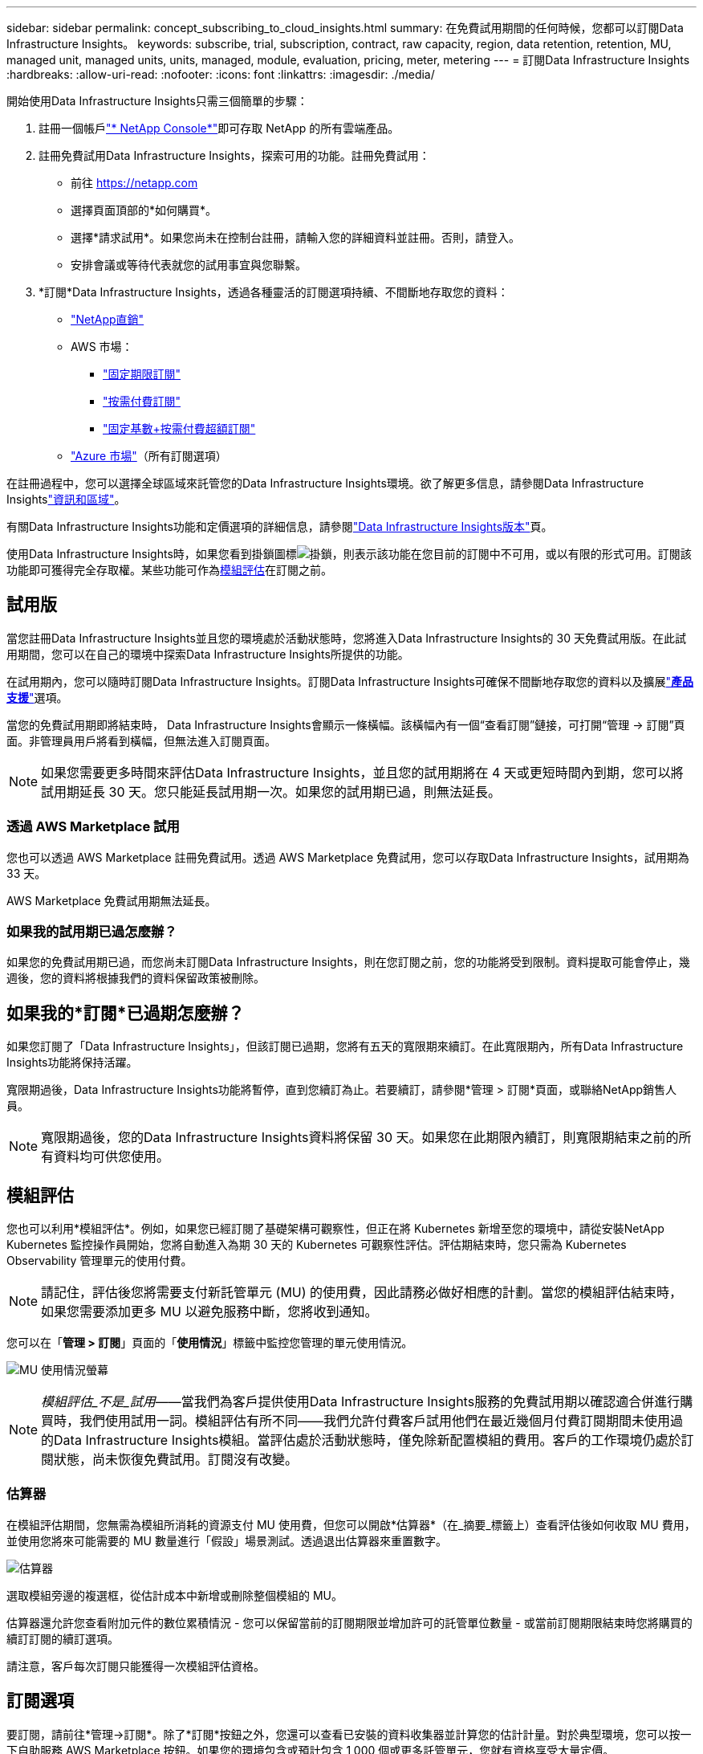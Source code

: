 ---
sidebar: sidebar 
permalink: concept_subscribing_to_cloud_insights.html 
summary: 在免費試用期間的任何時候，您都可以訂閱Data Infrastructure Insights。 
keywords: subscribe, trial, subscription, contract, raw capacity, region, data retention, retention, MU, managed unit, managed units, units, managed, module, evaluation, pricing, meter, metering 
---
= 訂閱Data Infrastructure Insights
:hardbreaks:
:allow-uri-read: 
:nofooter: 
:icons: font
:linkattrs: 
:imagesdir: ./media/


[role="lead"]
開始使用Data Infrastructure Insights只需三個簡單的步驟：

. 註冊一個帳戶link:https://console.netapp.com//["* NetApp Console*"]即可存取 NetApp 的所有雲端產品。
. 註冊免費試用Data Infrastructure Insights，探索可用的功能。註冊免費試用：
+
** 前往 https://netapp.com[]
** 選擇頁面頂部的*如何購買*。
** 選擇*請求試用*。如果您尚未在控制台註冊，請輸入您的詳細資料並註冊。否則，請登入。
** 安排會議或等待代表就您的試用事宜與您聯繫。


. *訂閱*Data Infrastructure Insights，透過各種靈活的訂閱選項持續、不間斷地存取您的資料：
+
** link:https://console.netapp.com/contact-cds["NetApp直銷"]
** AWS 市場：
+
*** link:https://aws.amazon.com/marketplace/pp/prodview-axhuy7muvzfx2["固定期限訂閱"]
*** link:https://aws.amazon.com/marketplace/pp/prodview-rn4qwencpjpge["按需付費訂閱"]
*** link:https://aws.amazon.com/marketplace/pp/prodview-nku57vjsqdwzu["固定基數+按需付費超額訂閱"]


** link:https://azuremarketplace.microsoft.com/en-us/marketplace/apps/netapp.dii_premium["Azure 市場"]（所有訂閱選項）




在註冊過程中，您可以選擇全球區域來託管您的Data Infrastructure Insights環境。欲了解更多信息，請參閱Data Infrastructure Insightslink:security_information_and_region.html["資訊和區域"]。

有關Data Infrastructure Insights功能和定價選項的詳細信息，請參閱link:https://www.netapp.com/cloud-services/cloud-insights/editions-pricing["Data Infrastructure Insights版本"]頁。

使用Data Infrastructure Insights時，如果您看到掛鎖圖標image:padlock.png["掛鎖"]，則表示該功能在您目前的訂閱中不可用，或以有限的形式可用。訂閱該功能即可獲得完全存取權。某些功能可作為<<module-evaluation,模組評估>>在訂閱之前。



== 試用版

當您註冊Data Infrastructure Insights並且您的環境處於活動狀態時，您將進入Data Infrastructure Insights的 30 天免費試用版。在此試用期間，您可以在自己的環境中探索Data Infrastructure Insights所提供的功能。

在試用期內，您可以隨時訂閱Data Infrastructure Insights。訂閱Data Infrastructure Insights可確保不間斷地存取您的資料以及擴展link:https://docs.netapp.com/us-en/cloudinsights/concept_requesting_support.html["*產品支援*"]選項。

當您的免費試用期即將結束時， Data Infrastructure Insights會顯示一條橫幅。該橫幅內有一個“查看訂閱”鏈接，可打開“管理 -> 訂閱”頁面。非管理員用戶將看到橫幅，但無法進入訂閱頁面。


NOTE: 如果您需要更多時間來評估Data Infrastructure Insights，並且您的試用期將在 4 天或更短時間內到期，您可以將試用期延長 30 天。您只能延長試用期一次。如果您的試用期已過，則無法延長。



=== 透過 AWS Marketplace 試用

您也可以透過 AWS Marketplace 註冊免費試用。透過 AWS Marketplace 免費試用，您可以存取Data Infrastructure Insights，試用期為 33 天。

AWS Marketplace 免費試用期無法延長。



=== 如果我的試用期已過怎麼辦？

如果您的免費試用期已過，而您尚未訂閱Data Infrastructure Insights，則在您訂閱之前，您的功能將受到限制。資料提取可能會停止，幾週後，您的資料將根據我們的資料保留政策被刪除。



== 如果我的*訂閱*已過期怎麼辦？

如果您訂閱了「Data Infrastructure Insights」，但該訂閱已過期，您將有五天的寬限期來續訂。在此寬限期內，所有Data Infrastructure Insights功能將保持活躍。

寬限期過後，Data Infrastructure Insights功能將暫停，直到您續訂為止。若要續訂，請參閱*管理 > 訂閱*頁面，或聯絡NetApp銷售人員。


NOTE: 寬限期過後，您的Data Infrastructure Insights資料將保留 30 天。如果您在此期限內續訂，則寬限期結束之前的所有資料均可供您使用。



== 模組評估

您也可以利用*模組評估*。例如，如果您已經訂閱了基礎架構可觀察性，但正在將 Kubernetes 新增至您的環境中，請從安裝NetApp Kubernetes 監控操作員開始，您將自動進入為期 30 天的 Kubernetes 可觀察性評估。評估期結束時，您只需為 Kubernetes Observability 管理單元的使用付費。


NOTE: 請記住，評估後您將需要支付新託管單元 (MU) 的使用費，因此請務必做好相應的計劃。當您的模組評估結束時，如果您需要添加更多 MU 以避免服務中斷，您將收到通知。

您可以在「*管理 > 訂閱*」頁面的「*使用情況*」標籤中監控您管理的單元使用情況。

image:Module_Trials_UsageTab.png["MU 使用情況螢幕"]


NOTE: _模組評估_不是_試用_——當我們為客戶提供使用Data Infrastructure Insights服務的免費試用期以確認適合併進行購買時，我們使用試用一詞。模組評估有所不同——我們允許付費客戶試用他們在最近幾個月付費訂閱期間未使用過的Data Infrastructure Insights模組。當評估處於活動狀態時，僅免除新配置模組的費用。客戶的工作環境仍處於訂閱狀態，尚未恢復免費試用。訂閱沒有改變。



=== 估算器

在模組評估期間，您無需為模組所消耗的資源支付 MU 使用費，但您可以開啟*估算器*（在_摘要_標籤上）查看評估後如何收取 MU 費用，並使用您將來可能需要的 MU 數量進行「假設」場景測試。透過退出估算器來重置數字。

image:Module_Trials_Estimator.png["估算器"]

選取模組旁邊的複選框，從估計成本中新增或刪除整個模組的 MU。

估算器還允許您查看附加元件的數位累積情況 - 您可以保留當前的訂閱期限並增加許可的託管單位數量 - 或當前訂閱期限結束時您將購買的續訂訂閱的續訂選項。

請注意，客戶每次訂閱只能獲得一次模組評估資格。



== 訂閱選項

要訂閱，請前往*管理->訂閱*。除了*訂閱*按鈕之外，您還可以查看已安裝的資料收集器並計算您的估計計量。對於典型環境，您可以按一下自助服務 AWS Marketplace 按鈕。如果您的環境包含或預計包含 1,000 個或更多託管單元，您就有資格享受大量定價。



=== 可觀測性計量

Data Infrastructure Insights可觀察性透過以下兩種方式之一進行衡量：

* 容量計量
* 管理單位計量（傳統）


您的訂閱將透過以下其中一種方法進行計量，具​​體取決於您是否擁有現有訂閱，或者是否要啟動新的訂閱。



==== 容量計量

Data Infrastructure Insights可觀察性根據租戶的儲存層來衡量使用情況。您的儲存可能屬於以下一個或多個類別：

* 初級原料
* 原始對象
* 雲端消費


每個層級都以不同的費率計量，並將整體計算在一起，為您提供加權權利。加權使用量的計算公式如下：

 Weighted Capacity = Raw TiB + (0.1 x Object Tier Raw TiB) + (0.25 x Cloud Tier Provisioned TiB)
為了實現這一點，DII 根據_訂閱_數量計算單個*加權權利*數字；然後，它根據_發現_的存儲計算相同的數字，並且只有當發現的容量大於加權權利時才宣布違規。這使您可以靈活地監控與每個層級的訂閱量不同的數量，只要發現的總儲存在訂閱的加權權利範圍內，DII 就允許這樣做。



==== 管理單位計量（傳統）

每個*託管單元*的Data Infrastructure Insights基礎設施可觀察性和 Kubernetes 可觀察性計量器使用情況。託管單元的使用量是根據基礎設施環境中管理的*主機或虛擬機器*的數量和*未格式化容量*的數量來計算的。

* 1 個託管單元 = 2 個主機（任何虛擬機器或實體機器）
* 1 個託管單元 = 4 TiB 未格式化的實體或虛擬磁碟容量
* 1 個託管單元 = 40 TiB 未格式化的選定二級儲存容量：AWS S3、Cohesity SmartFiles、Dell EMC Data Domain、Dell EMC ECS、Hitachi Content Platform、IBM Cleversafe、 NetApp StorageGRID、Rubrik。
* 1 個託管單元 = 4 個 Kuberentes vCPU。
+
** 1 個託管單元 K8s 調整 = 2 個節點或主機也由基礎設施監控。






=== 工作負載安全計量

工作負載安全性由叢集使用與可觀察性計量相同的方法進行計量。

您可以在「*管理 > 訂閱*」頁面的「*工作負載安全*」標籤中查看您的工作負載安全使用情況。

image:ws_metering_example_page.png["管理 > 訂閱 > 工作負載安全性標籤顯示高階、中階和入門級節點數"]


NOTE: 現有的工作負載安全訂閱已調整其 MU 使用情況，以便節點使用不會消耗託管單位。Data Infrastructure Insights計量使用情況以確保符合許可使用情況。



== 我該如何訂閱？

如果您的管理單元數量少於 1,000，您可以透過NetApp銷售訂閱，或者<<self-subscribe-through-aws-marketplace,自行訂閱>>透過 AWS Marketplace。



=== 透過NetApp銷售直銷訂購

如果您預期的託管單位數量為 1,000 或更多，請點選link:https://www.netapp.com/forms/cloud-insights-contact-us["*聯絡銷售*"]按鈕透過NetApp銷售團隊進行訂閱。

您必須向NetApp銷售代表提供您的Data Infrastructure Insights*序號*，以便您的付費訂閱可以應用於您的Data Infrastructure Insights環境。序號唯一地標識您的Data Infrastructure Insights試用環境，可以在*管理>訂閱*頁面上找到。



=== 透過 AWS Marketplace 自行訂閱


NOTE: 您必須是帳戶擁有者或管理員才能將 AWS Marketplace 訂閱套用到您現有的Data Infrastructure Insights試用帳戶。此外，您必須擁有一個 Amazon Web Services (AWS) 帳戶。

點擊亞馬遜市場連結打開 AWS https://aws.amazon.com/marketplace/pp/prodview-pbc3h2mkgaqxe["Data Infrastructure Insights"]訂閱頁面，您可以在此完成訂閱。請注意，您在計算機中輸入的值不會填入 AWS 訂閱頁面中；您需要在此頁面輸入託管單位總數。

輸入管理單位總數並選擇 12 個月或 36 個月的訂閱期限後，按一下「設定您的帳戶」以完成訂閱程序。

AWS 訂閱程序完成後，您將返回Data Infrastructure Insights環境。或者，如果環境不再處於活動狀態（例如，您已登出），您將被帶到 NetAPp 控制台登入頁面。當您再次登入Data Infrastructure Insights時，您的訂閱將處於活動狀態。


NOTE: 在 AWS Marketplace 頁面上點擊「設定您的帳戶」後，您必須在一個小時內完成 AWS 訂閱流程。如果您在一小時內未完成，則需要再次按一下「設定您的帳戶」以完成該過程。

如果出現問題且訂閱程序無法正確完成，您登入環境時仍會看到「試用版」橫幅。在這種情況下，您可以前往*管理>訂閱*並重複訂閱程序。



== 查看您的訂閱狀態

一旦您的訂閱生效，您可以從*管理>訂閱*頁面查看您的訂閱狀態和管理單元使用情況。

訂閱*摘要*標籤顯示以下內容：

* 目前版本
* 訂閱序號
* 當前 MU 權益


*使用情況*標籤顯示您目前的 MU 使用情況以及該使用情況如何按資料收集器細分。

image:SubscriptionUsageByModule.png["模組的 MU 使用情況"]

*歷史記錄*標籤可讓您了解過去 7 至 90 天內 MU 的使用情況。將滑鼠懸停在圖表中的某一列上，即可查看按模組（即可觀察性、Kubernetes）的細分。

image:Subscription_Usage_History.png["MU 使用歷史記錄"]



== 查看您的使用管理

「使用情況管理」標籤顯示託管單元使用情況的概覽，以及按收集器或 Kubernetes 叢集細分託管單元消耗情況的標籤。


NOTE: 未格式化容量託管單元計數反映環境中總原始容量的總和，並向上方捨去至最接近的託管單元。


NOTE: 管理單元總數可能與摘要部分中的資料收集器計數略有不同。這是因為管理單元數量被向上捨入到最接近的管理單元。資料收集器清單中這些數字的總和可能略高於狀態部分中的總管理單元數。摘要部分反映了您訂閱的實際管理單元數量。

如果您的使用量接近或超過訂閱量，您可以透過刪除資料收集器或停止監控 Kubernetes 叢集來減少使用量。點擊“三個點”選單並選擇“刪除”即可刪除此清單中的項目。



=== 如果我超出訂閱的使用量會發生什麼？

當您的託管單位使用量超過總訂閱金額的 80%、90% 和 100% 時，會顯示警告：

[cols="2*a"]
|===
| *當使用量超過：* | *發生這種情況/建議採取的措施：* 


 a| 
*80%*
 a| 
顯示資訊橫幅。無需採取任何行動。



 a| 
*90%*
 a| 
顯示警告橫幅。您可能想要增加訂閱的管理單元數量。



 a| 
*100%*
 a| 
將顯示錯誤橫幅，直到您執行以下操作之一：

* 刪除資料收集器，以便您的託管單元使用量等於或低於您訂閱的金額
* 修改您的訂閱以增加訂閱的託管單元數量


|===


== 直接訂閱並跳過試用

您也可以直接Data Infrastructure Insights https://aws.amazon.com/marketplace/pp/prodview-pbc3h2mkgaqxe["AWS Marketplace"]，無需先建立試用環境。一旦您的訂閱完成並且您的環境設定完畢，您將立即獲得訂閱。



== 新增授權ID

如果您擁有與Data Infrastructure Insights捆綁在一起的有效NetApp產品，則可以將該產品序號新增至您現有的Data Infrastructure Insights訂閱。例如，如果您購買了NetApp Astra Control Center，則可以使用Astra Control Center 授權序號來識別Data Infrastructure Insights中的訂閱。Data Infrastructure Insights將其稱為「授權 ID」。

若要將授權 ID 新增至您的Data Infrastructure Insights訂閱，請在 *管理 > 訂閱* 頁面上按 _+授權 ID_。

image:Subscription_AddEntitlementID.png["向訂閱新增授權 ID"]
